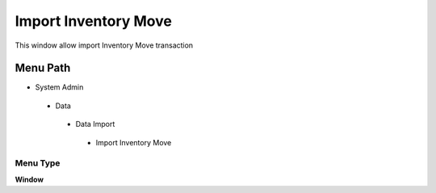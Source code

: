 
.. _functional-guide/menu/importinventorymove:

=====================
Import Inventory Move
=====================

This window allow import Inventory Move transaction

Menu Path
=========


* System Admin

 * Data

  * Data Import

   * Import Inventory Move

Menu Type
---------
\ **Window**\ 


.. seealso::
    :ref:`functional-guidewindow-importinventorymove`
